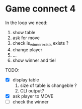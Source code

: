 * Game connect 4
 In the loop we need:
  1. show table
  2. ask for move
  3. check is_winner_exists exists ?
  4. change player
  5. ...
  6. show winner and tie!


  TODO: 
  - [X] display table 
    1. size of table is changeble ? 
    2. CLI output?
  - [X] ask player to MOVE 
  - [ ] check the winner
